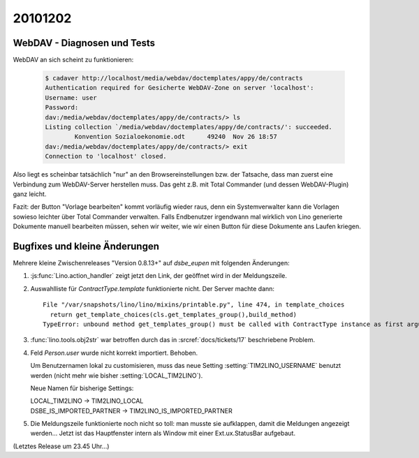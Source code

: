 20101202
========


WebDAV - Diagnosen und Tests
----------------------------

WebDAV an sich scheint zu funktionieren:

   .. code-block:: bash

      $ cadaver http://localhost/media/webdav/doctemplates/appy/de/contracts
      Authentication required for Gesicherte WebDAV-Zone on server 'localhost':
      Username: user
      Password:
      dav:/media/webdav/doctemplates/appy/de/contracts/> ls
      Listing collection `/media/webdav/doctemplates/appy/de/contracts/': succeeded.
              Konvention Sozialoekonomie.odt      49240  Nov 26 18:57
      dav:/media/webdav/doctemplates/appy/de/contracts/> exit
      Connection to 'localhost' closed.
      
Also liegt es scheinbar tatsächlich "nur" an den Browsereinstellungen bzw. der Tatsache, 
dass man zuerst eine Verbindung zum WebDAV-Server herstellen muss. 
Das geht z.B. mit Total Commander (und dessen WebDAV-Plugin) ganz leicht.
      
Fazit: der Button "Vorlage bearbeiten" kommt vorläufig wieder raus,
denn ein Systemverwalter kann die Vorlagen sowieso leichter über 
Total Commander verwalten.
Falls Endbenutzer irgendwann mal wirklich von Lino generierte Dokumente manuell 
bearbeiten müssen, sehen wir weiter, wie wir einen Button für diese Dokumente ans Laufen kriegen.



      
Bugfixes und kleine Änderungen
------------------------------

Mehrere kleine Zwischenreleases "Version 0.8.13+" auf `dsbe_eupen` 
mit folgenden Änderungen:

#. :js:func:`Lino.action_handler` zeigt jetzt den Link, der geöffnet wird in der Meldungszeile.

#. Auswahlliste für `ContractType.template` funktionierte nicht. Der Server machte dann::

    File "/var/snapshots/lino/lino/mixins/printable.py", line 474, in template_choices
      return get_template_choices(cls.get_templates_group(),build_method)
    TypeError: unbound method get_templates_group() must be called with ContractType instance as first argument (got nothing instead)
    
#. :func:`lino.tools.obj2str` war betroffen durch das in :srcref:`docs/tickets/17` 
   beschriebene Problem.

#. Feld `Person.user` wurde nicht korrekt importiert. Behoben.

   Um Benutzernamen lokal zu customisieren, muss das neue Setting :setting:`TIM2LINO_USERNAME` 
   benutzt werden (nicht mehr wie bisher :setting:`LOCAL_TIM2LINO`).
   
   Neue Namen für bisherige Settings:
   
   | LOCAL_TIM2LINO -> TIM2LINO_LOCAL
   | DSBE_IS_IMPORTED_PARTNER -> TIM2LINO_IS_IMPORTED_PARTNER 
   
#. Die Meldungszeile funktionierte noch nicht so toll: man musste sie aufklappen, 
   damit die Meldungen angezeigt werden...
   Jetzt ist das Hauptfenster intern als Window mit einer Ext.ux.StatusBar aufgebaut.
   
   
   
(Letztes Release um 23.45 Uhr...)

